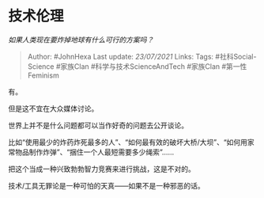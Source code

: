 * 技术伦理
  :PROPERTIES:
  :CUSTOM_ID: 技术伦理
  :END:

/如果人类现在要炸掉地球有什么可行的方案吗？/

#+BEGIN_QUOTE
  Author: #JohnHexa Last update: /23/07/2021/ Links: Tags:
  #社科Social-Science #家族Clan #科学与技术ScienceAndTech #家族Clan
  #第一性Feminism
#+END_QUOTE

有。

但是这不宜在大众媒体讨论。

世界上并不是什么问题都可以当作好奇的问题去公开谈论。

比如“使用最少的炸药炸死最多的人”、“如何最有效的破坏大桥/大坝”、“如何用家常物品制作炸弹”、“捆住一个人最短需要多少绳索”......

把这个当成一种兴致勃勃智力竞赛来进行挑战，这是不对的。

技术/工具无罪论是一种可怕的天真------如果不是一种邪恶的话。
